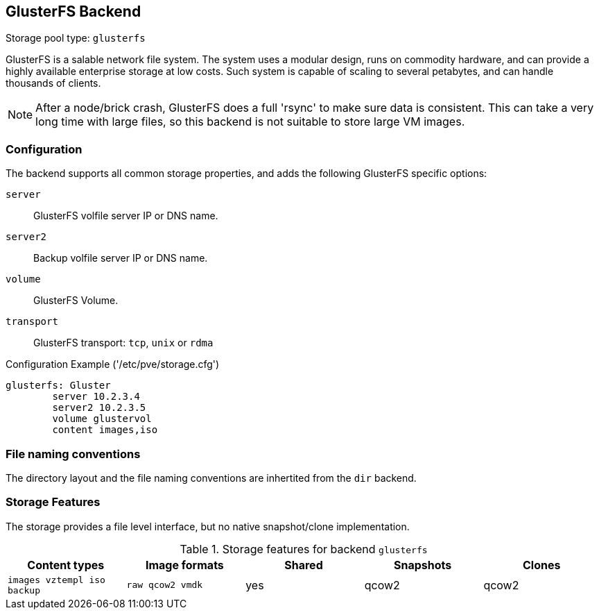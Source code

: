 GlusterFS Backend
-----------------

Storage pool type: `glusterfs`

GlusterFS is a salable network file system. The system uses a modular
design, runs on commodity hardware, and can provide a highly available
enterprise storage at low costs. Such system is capable of scaling to
several petabytes, and can handle thousands of clients.

NOTE: After a node/brick crash, GlusterFS does a full 'rsync' to make
sure data is consistent. This can take a very long time with large
files, so this backend is not suitable to store large VM images.

Configuration
~~~~~~~~~~~~~

The backend supports all common storage properties, and adds the
following GlusterFS specific options:

`server`::

GlusterFS volfile server IP or DNS name.

`server2`::

Backup volfile server IP or DNS name.

`volume`::

GlusterFS Volume.

`transport`::

GlusterFS transport: `tcp`, `unix` or `rdma`


.Configuration Example ('/etc/pve/storage.cfg')
----
glusterfs: Gluster
        server 10.2.3.4
        server2 10.2.3.5
	volume glustervol
	content images,iso
----

File naming conventions
~~~~~~~~~~~~~~~~~~~~~~~

The directory layout and the file naming conventions are inhertited
from the `dir` backend.

Storage Features
~~~~~~~~~~~~~~~~

The storage provides a file level interface, but no native
snapshot/clone implementation.

.Storage features for backend `glusterfs`
[width="100%",cols="m,m,3*d",options="header"]
|==============================================================================
|Content types             |Image formats   |Shared |Snapshots |Clones
|images vztempl iso backup |raw qcow2 vmdk  |yes    |qcow2     |qcow2
|==============================================================================

